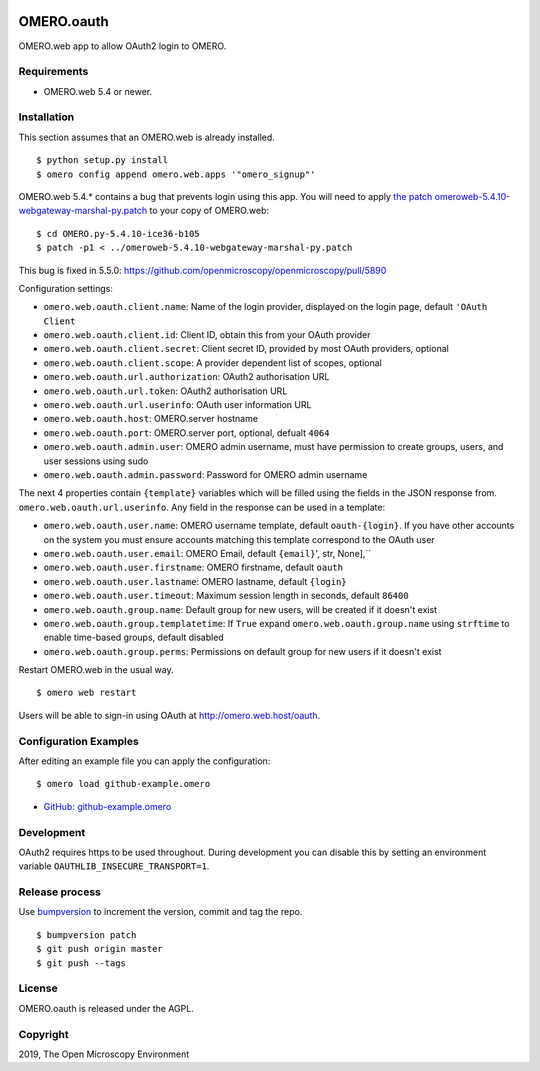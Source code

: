 .. image:: https://travis-ci.org/openmicroscopy/omero-signup.svg?branch=master
    :target: https://travis-ci.org/openmicroscopy/omero-webtest


OMERO.oauth
===========
OMERO.web app to allow OAuth2 login to OMERO.


Requirements
------------

* OMERO.web 5.4 or newer.


Installation
------------

This section assumes that an OMERO.web is already installed.

::

    $ python setup.py install
    $ omero config append omero.web.apps '"omero_signup"'

OMERO.web 5.4.* contains a bug that prevents login using this app.
You will need to apply `the patch omeroweb-5.4.10-webgateway-marshal-py.patch <omeroweb-5.4.10-webgateway-marshal-py.patch>`_ to your copy of OMERO.web:

::

    $ cd OMERO.py-5.4.10-ice36-b105
    $ patch -p1 < ../omeroweb-5.4.10-webgateway-marshal-py.patch

This bug is fixed in 5.5.0: https://github.com/openmicroscopy/openmicroscopy/pull/5890


Configuration settings:

- ``omero.web.oauth.client.name``: Name of the login provider, displayed on the login page, default ``'OAuth Client``
- ``omero.web.oauth.client.id``: Client ID, obtain this from your OAuth provider
- ``omero.web.oauth.client.secret``: Client secret ID, provided by most OAuth providers, optional
- ``omero.web.oauth.client.scope``: A provider dependent list of scopes, optional

- ``omero.web.oauth.url.authorization``: OAuth2 authorisation URL
- ``omero.web.oauth.url.token``: OAuth2 authorisation URL
- ``omero.web.oauth.url.userinfo``: OAuth user information URL

- ``omero.web.oauth.host``: OMERO.server hostname
- ``omero.web.oauth.port``: OMERO.server port, optional, defualt ``4064``
- ``omero.web.oauth.admin.user``: OMERO admin username, must have permission to create groups, users, and user sessions using sudo
- ``omero.web.oauth.admin.password``: Password for OMERO admin username

The next 4 properties contain ``{template}`` variables which will be filled using the fields in the JSON response from. ``omero.web.oauth.url.userinfo``.
Any field in the response can be used in a template:

- ``omero.web.oauth.user.name``: OMERO username template, default ``oauth-{login}``. If you have other accounts on the system you must ensure accounts matching this template correspond to the OAuth user
- ``omero.web.oauth.user.email``: OMERO Email, default ``{email}``', str, None],``
- ``omero.web.oauth.user.firstname``: OMERO firstname, default ``oauth``
- ``omero.web.oauth.user.lastname``: OMERO lastname, default ``{login}``

- ``omero.web.oauth.user.timeout``: Maximum session length in seconds, default ``86400``

- ``omero.web.oauth.group.name``: Default group for new users, will be created if it doesn't exist
- ``omero.web.oauth.group.templatetime``: If ``True`` expand ``omero.web.oauth.group.name`` using ``strftime`` to enable time-based groups, default disabled
- ``omero.web.oauth.group.perms``: Permissions on default group for new users if it doesn't exist

Restart OMERO.web in the usual way.

::

    $ omero web restart


Users will be able to sign-in using OAuth at http://omero.web.host/oauth.


Configuration Examples
----------------------

After editing an example file you can apply the configuration:

::

    $ omero load github-example.omero

- `GitHub: github-example.omero <github-example.omero>`_


Development
-----------

OAuth2 requires https to be used throughout.
During development you can disable this by setting an environment variable ``OAUTHLIB_INSECURE_TRANSPORT=1``.


Release process
---------------

Use `bumpversion
<https://pypi.org/project/bump2version/>`_ to increment the version, commit and tag the repo.

::

    $ bumpversion patch
    $ git push origin master
    $ git push --tags


License
-------

OMERO.oauth is released under the AGPL.

Copyright
---------

2019, The Open Microscopy Environment
